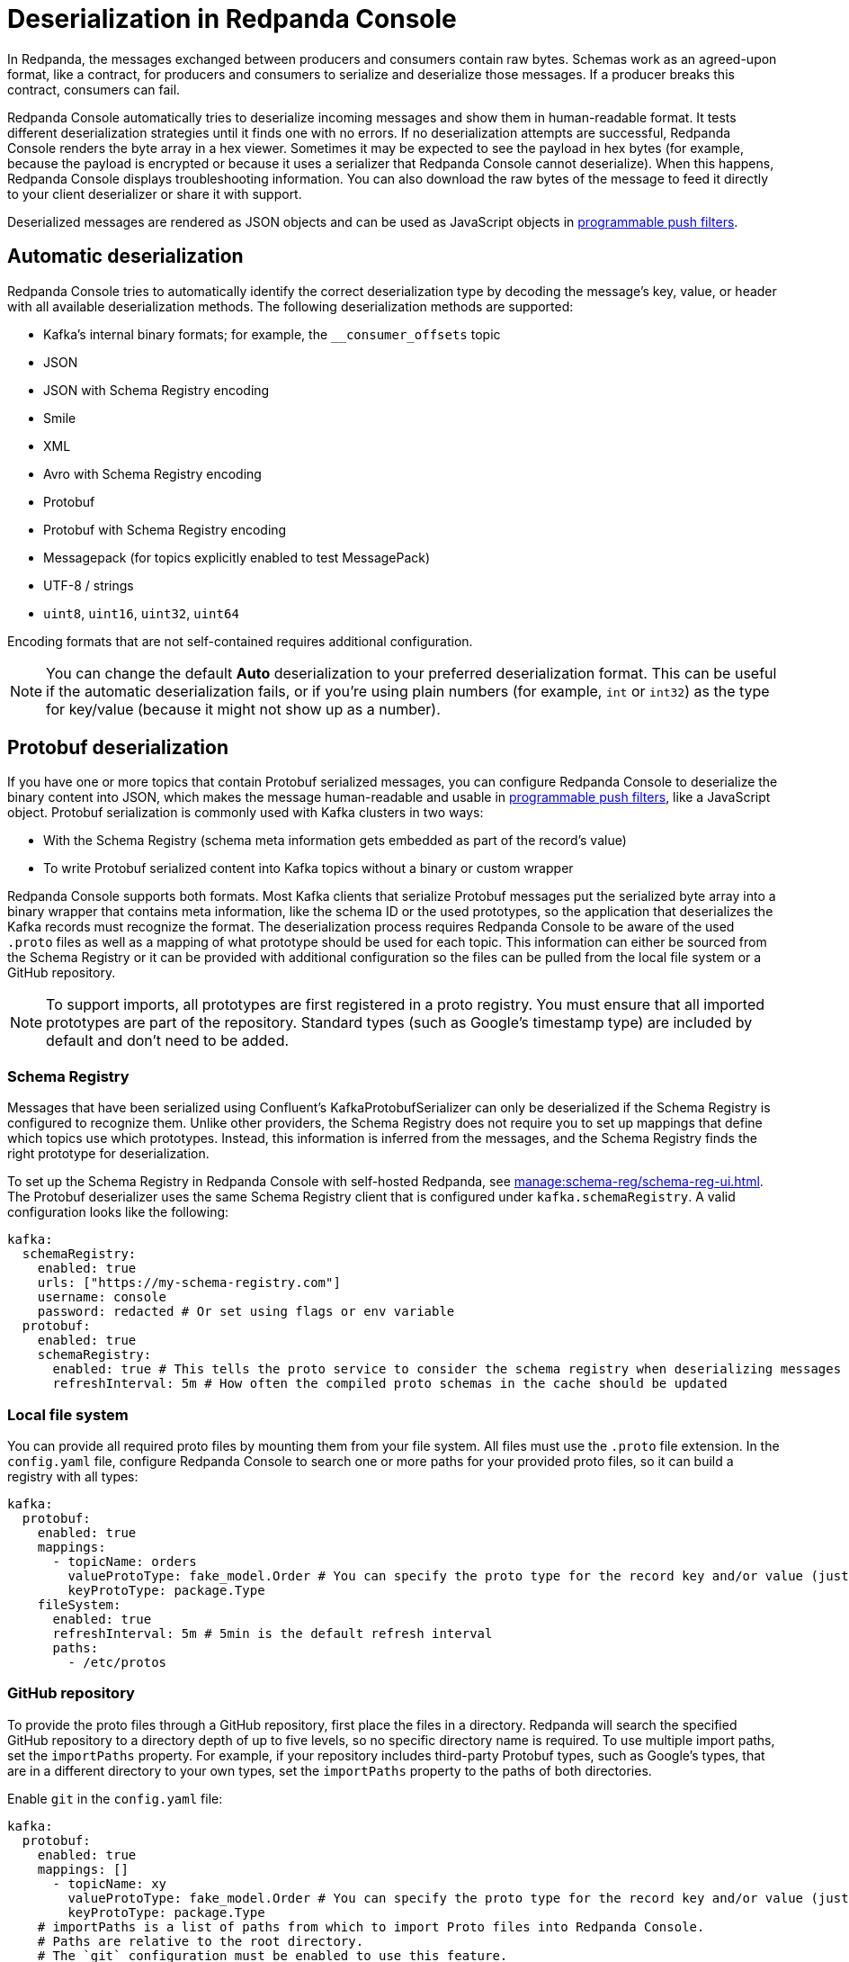= Deserialization in Redpanda Console
:description: Learn how Redpanda Console deserializes messages.
:page-aliases: console:features/record-deserialization.adoc, manage:console/protobuf.adoc

In Redpanda, the messages exchanged between producers and consumers contain raw bytes. Schemas work as an agreed-upon format, like a contract, for producers and consumers to serialize and deserialize those messages. If a producer breaks this contract, consumers can fail. 

Redpanda Console automatically tries to deserialize incoming messages and show them in human-readable format. It tests different deserialization strategies until it finds one with no errors. If no deserialization attempts are successful, Redpanda Console renders the byte array in a hex viewer. Sometimes it may be expected to see the payload in hex bytes (for example, because the payload is encrypted or because it uses a serializer that Redpanda Console cannot deserialize). When this happens, Redpanda Console displays troubleshooting information. You can also download the raw bytes of the message to feed it directly to your client deserializer or share it with support. 

Deserialized messages are rendered as JSON objects and can be used as JavaScript objects in
xref:./programmable-push-filters.adoc[programmable push filters].

== Automatic deserialization

Redpanda Console tries to automatically identify the correct deserialization type by decoding the message's key, value, or header with all available deserialization methods. The following deserialization methods are supported:

* Kafka's internal binary formats; for example, the `__consumer_offsets` topic
* JSON
* JSON with Schema Registry encoding
* Smile
* XML
* Avro with Schema Registry encoding
* Protobuf
* Protobuf with Schema Registry encoding
* Messagepack (for topics explicitly enabled to test MessagePack)
* UTF-8 / strings
* `uint8`, `uint16`, `uint32`, `uint64`

Encoding formats that are not self-contained requires additional configuration. 

[NOTE]
====
You can change the default *Auto* deserialization to your preferred deserialization format. This can be useful if the automatic deserialization fails, or if you're using plain numbers (for example, `int` or `int32`) as the type for key/value (because it might not show up as a number).
====

== Protobuf deserialization

If you have one or more topics that contain Protobuf serialized messages, you can configure Redpanda Console to deserialize
the binary content into JSON, which makes the message human-readable and usable in
xref:reference:console/programmable-push-filters.adoc[programmable push filters], like a JavaScript object. Protobuf serialization is commonly used with Kafka clusters in two ways:

* With the Schema Registry (schema meta information gets embedded as part of the record's value)
* To write Protobuf serialized content into Kafka topics without a binary or custom wrapper

Redpanda Console supports both formats. Most Kafka clients that serialize Protobuf messages put the serialized byte array into a binary wrapper that contains meta information, like the schema ID or the used prototypes, so the application that deserializes the Kafka records must recognize the format. The deserialization process requires Redpanda Console to be aware of the used `.proto` files as well as a mapping of what prototype should be used for each topic. This information can either be sourced from the Schema Registry or it can be provided with additional configuration so the files can be pulled from the local file system or a GitHub repository.

NOTE: To support imports, all prototypes are first registered in a proto registry.
You must ensure that all imported prototypes are part of the repository. Standard types (such as Google's timestamp type) are included by default and don't need to be added.

=== Schema Registry

Messages that have been serialized using Confluent's KafkaProtobufSerializer can only be deserialized if the Schema Registry is configured to recognize them.
Unlike other providers, the Schema Registry does not require you to set up mappings that define which topics use which prototypes. Instead,
this information is inferred from the messages, and the Schema Registry finds the right prototype for deserialization.

To set up the Schema Registry in Redpanda Console with self-hosted Redpanda, see xref:manage:schema-reg/schema-reg-ui.adoc[]. The Protobuf deserializer uses the same Schema Registry client that is configured under `kafka.schemaRegistry`. 
A valid configuration looks like the following:

[,yaml]
----
kafka:
  schemaRegistry:
    enabled: true
    urls: ["https://my-schema-registry.com"]
    username: console
    password: redacted # Or set using flags or env variable
  protobuf:
    enabled: true
    schemaRegistry:
      enabled: true # This tells the proto service to consider the schema registry when deserializing messages
      refreshInterval: 5m # How often the compiled proto schemas in the cache should be updated
----

=== Local file system

You can provide all required proto files by mounting them from your file system. All files must use the `.proto` file extension.
In the `config.yaml` file, configure Redpanda Console to search one or more paths for your provided proto files, so it can
build a registry with all types:

[,yaml]
----
kafka:
  protobuf:
    enabled: true
    mappings:
      - topicName: orders
        valueProtoType: fake_model.Order # You can specify the proto type for the record key and/or value (just one will work too)
        keyProtoType: package.Type
    fileSystem:
      enabled: true
      refreshInterval: 5m # 5min is the default refresh interval
      paths:
        - /etc/protos
----

=== GitHub repository

To provide the proto files through a GitHub repository, first place the files in a directory. Redpanda will search the specified GitHub repository to a directory depth of up to five levels, so no specific directory name is required. To
use multiple import paths, set the `importPaths` property. For example, if your repository includes
third-party Protobuf types, such as Google's types, that are in a different directory to your own types, set the `importPaths` property to the paths of both directories.

Enable `git` in the `config.yaml` file:

[,yaml]
----
kafka:
  protobuf:
    enabled: true
    mappings: []
      - topicName: xy
        valueProtoType: fake_model.Order # You can specify the proto type for the record key and/or value (just one will work too)
        keyProtoType: package.Type
    # importPaths is a list of paths from which to import Proto files into Redpanda Console.
    # Paths are relative to the root directory.
    # The `git` configuration must be enabled to use this feature.
    importPaths: []
    git:
      enabled: true
      refreshInterval: 5m
      repository:
        url: https://github.com/redpanda-data/owlshop-protos.git
      basicAuth:
        enabled: true
        username: token # API token from basic auth
        password: redacted
----

=== Topic mapping

If you don't use the Schema Registry for Protobuf deserialization, you must provide a mapping configuration so Redpanda Console is aware of what
proto types it should use for each Kafka topic.
For example, assume you have a Kafka topic called `address-v1` and the respective `address.proto` file in your GitHub repository, which looks like the following:

[,proto]
----
syntax = "proto3";
package fake_models;

option go_package = "pkg/protobuf";

message Address {
  int32 version = 1;
  string id = 2;
  message Customer {
    string customer_id = 1;
    string customer_type = 2;
  }
}
----

The required mapping configuration looks like the following:

[,yaml]
----
kafka:
  protobuf:
    enabled: true
    mappings:
    - topicName: address-v1
        valueProtoType: fake_model.Address # The full prototype URL is required
        # keyProtoType: The key is a plain string in Kafka, hence we don't have a prototype for the record's key
----

== Suggested reading

* xref:manage:schema-reg/schema-reg-overview.adoc[]